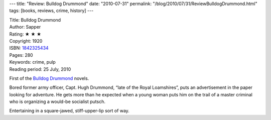 ---
title: "Review: Bulldog Drummond"
date: "2010-07-31"
permalink: "/blog/2010/07/31/ReviewBulldogDrummond.html"
tags: [books, reviews, crime, history]
---



.. image:: https://images-na.ssl-images-amazon.com/images/P/1842325434.01.MZZZZZZZ.jpg
    :alt: Bulldog Drummond
    :target: http://www.amazon.com/dp/1842325434/?tag=georgvreill-20
    :class: right-float

| Title: Bulldog Drummond
| Author: Sapper
| Rating: ★ ★ ★
| Copyright: 1920
| ISBN: `1842325434 <http://www.amazon.com/dp/1842325434/?tag=georgvreill-20>`_
| Pages: 280
| Keywords: crime, pulp
| Reading period: 25 July, 2010

First of the `Bulldog Drummond`_ novels.

Bored former army officer, Capt. Hugh Drummond, “late of the Royal Loamshires”,
puts an advertisement in the paper looking for adventure.
He gets more than he expected when a young woman puts him on the trail
of a master criminal who is organizing a would-be socialist putsch.

Entertaining in a square-jawed, stiff-upper-lip sort of way.

.. _Bulldog Drummond:
    http://en.wikipedia.org/wiki/Bulldog_Drummond

.. _permalink:
    /blog/2010/07/31/ReviewBulldogDrummond.html
